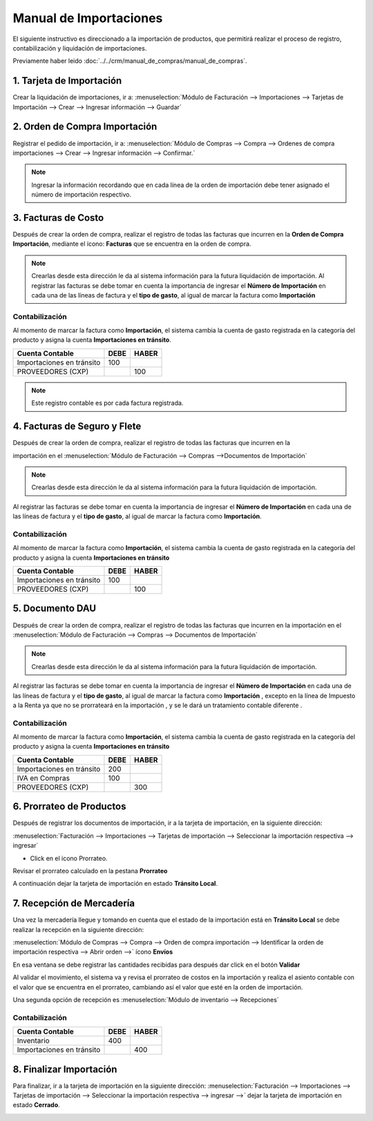 =======================
Manual de Importaciones
=======================

El siguiente instructivo es direccionado a la importación de productos, que permitirá realizar el proceso de registro, contabilización y liquidación de importaciones.

Previamente haber leido :doc:`../../crm/manual_de_compras/manual_de_compras`.



1. Tarjeta de Importación
=========================

Crear la liquidación de importaciones, ir a: :menuselection:`Módulo de Facturación --> Importaciones --> Tarjetas de Importación --> Crear --> Ingresar información --> Guardar`


.. image:: media/image01.png
   :align: center

.. nota::
    Al ingresar la información en la liquidación se debe tomar en cuenta llenar los campos: **Cuenta contable liquidación** ​ . ​ Está cuentas servirán para la contabilización de la importación


2. Orden de Compra Importación
==============================

Registrar el pedido de importación, ir a: :menuselection:`Módulo de Compras --> Compra --> Ordenes de compra importaciones --> Crear -->  Ingresar información --> Confirmar.` 

.. image:: media/image02.png
   :align: center

.. image:: media/image03.png
   :align: center

.. note::
    Ingresar la información recordando que en cada línea de la orden de importación debe tener asignado el número de importación respectivo. 


3. Facturas de Costo
====================

Después de crear la orden de compra, realizar el registro de todas las facturas que incurren en la **Orden de Compra Importación**, mediante el ícono: **Facturas** que se encuentra en la orden de compra.

.. image:: media/image04.png
   :align: center

.. note::
    Crearlas desde esta dirección le da al sistema información para la futura liquidación de importación. 
    Al registrar las facturas se debe tomar en cuenta la importancia de ingresar el **Número de Importación** en cada una de las líneas de factura y el **tipo de gasto**, al igual de marcar la factura como **Importación** 

.. image:: media/image05.png
   :align: center

**Contabilización**
-------------------

Al momento de marcar la factura como **Importación**, el sistema cambia la cuenta de gasto registrada en la categoría del producto y asigna la cuenta **Importaciones en tránsito**.

+--------------------------+-------------------+------------------+
|   Cuenta Contable        |      DEBE         |    HABER         |
+==========================+===================+==================+
|Importaciones en tránsito |     100           |                  |
+--------------------------+-------------------+------------------+
|PROVEEDORES (CXP)         |                   |     100          |
+--------------------------+-------------------+------------------+

.. note::
    Este registro contable es por cada factura registrada.


4. Facturas de Seguro y Flete
=============================

Después de crear la orden de compra, realizar el registro de todas las facturas que incurren en la

importación en el :menuselection:`Módulo de Facturación --> Compras -->Documentos de Importación`

.. image:: media/image06.png
   :align: center

.. note::
    Crearlas desde esta dirección le da al sistema información para la futura liquidación de importación. 

Al registrar las facturas se debe tomar en cuenta la importancia de ingresar el **Número de Importación** en cada una de las líneas de factura y el **tipo de gasto**, al igual de marcar la factura como **Importación**. 

.. image:: media/image07.png
   :align: center

**Contabilización**
-------------------

Al momento de marcar la factura como **Importación**, el sistema cambia la cuenta de gasto registrada en la categoría del producto y asigna la cuenta **Importaciones en tránsito**


+--------------------------+-------------------+------------------+
|   Cuenta Contable        |      DEBE         |    HABER         |
+==========================+===================+==================+
|Importaciones en tránsito |     100           |                  |
+--------------------------+-------------------+------------------+
|PROVEEDORES (CXP)         |                   |     100          |
+--------------------------+-------------------+------------------+



5. Documento DAU
================

Después de crear la orden de compra, realizar el registro de todas las facturas que incurren en la
importación en el :menuselection:`Módulo de Facturación --> Compras --> Documentos de Importación`

.. image:: media/image08.png
   :align: center

.. note::

    Crearlas desde esta dirección le da al sistema información para la futura liquidación de importación. 

Al registrar las facturas se debe tomar en cuenta la importancia de ingresar el **Número de Importación** en cada una de las líneas de factura y el **tipo de gasto**, al igual de marcar la factura como **Importación** , excepto en la línea de Impuesto a la Renta ya que no se prorrateará en la importación , y se le dará un tratamiento contable diferente .

.. image:: media/image09.png
   :align: center


**Contabilización**
-------------------

Al momento de marcar la factura como **Importación**, el sistema cambia la cuenta de gasto registrada en la categoría del producto y asigna la cuenta **Importaciones en tránsito**


+--------------------------+-------------------+------------------+
|   Cuenta Contable        |      DEBE         |    HABER         |
+==========================+===================+==================+
|Importaciones en tránsito |     200           |                  |
+--------------------------+-------------------+------------------+
|IVA en Compras            |     100           |                  |
+--------------------------+-------------------+------------------+
|PROVEEDORES (CXP)         |                   |     300          |
+--------------------------+-------------------+------------------+



6. Prorrateo de Productos
=========================

Después de registrar los documentos de importación, ir a la tarjeta de importación, en la siguiente dirección:

:menuselection:`Facturación --> Importaciones --> Tarjetas de importación --> Seleccionar la importación respectiva --> ingresar`

- Click en el icono Prorrateo. 

Revisar el prorrateo calculado en la pestana **Prorrateo**

A continuación dejar la tarjeta de importación en estado **Tránsito Local**.

.. image:: media/image10.png
   :align: center



7. Recepción de Mercadería
==========================

Una vez la mercadería llegue y tomando en cuenta que el estado de la importación está en **Tránsito Local** se debe realizar la recepción en la siguiente dirección: 

:menuselection:`Módulo de Compras --> Compra --> Orden de compra importación --> Identificar la orden de importación respectiva --> Abrir orden  -->`   ícono **Envíos**

En esa ventana se debe registrar las cantidades recibidas para después dar click en el botón **Validar**

Al validar el movimiento, el sistema va y revisa el prorrateo de costos en la importación y realiza el asiento contable con el valor que se encuentra en el prorrateo, cambiando así el valor que esté en la orden de importación.

Una segunda opción de recepción es :menuselection:`Módulo de inventario --> Recepciones`


**Contabilización**
-------------------

+--------------------------+-------------------+------------------+
|   Cuenta Contable        |      DEBE         |    HABER         |
+==========================+===================+==================+
|Inventario                |     400           |                  |
+--------------------------+-------------------+------------------+
|Importaciones en tránsito |                   |     400          |
+--------------------------+-------------------+------------------+

8. Finalizar Importación
========================

Para finalizar, ir a la tarjeta de importación en la siguiente dirección:
:menuselection:`Facturación --> Importaciones --> Tarjetas de importación --> Seleccionar la importación respectiva --> ingresar -->` dejar la tarjeta de importación en estado **Cerrado**.

.. image:: media/image11.png
   :align: center
